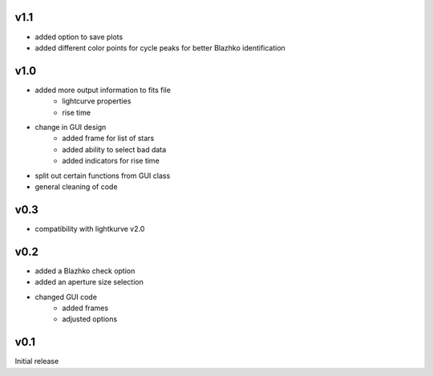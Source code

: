 v1.1
----
- added option to save plots
- added different color points for cycle peaks for better Blazhko identification

v1.0
----
- added more output information to fits file
   - lightcurve properties
   - rise time
- change in GUI design
   - added frame for list of stars
   - added ability to select bad data
   - added indicators for rise time
- split out certain functions from GUI class
- general cleaning of code

v0.3
----
- compatibility with lightkurve v2.0

v0.2
----
- added a Blazhko check option
- added an aperture size selection
- changed GUI code
   - added frames
   - adjusted options

v0.1
----
Initial release
